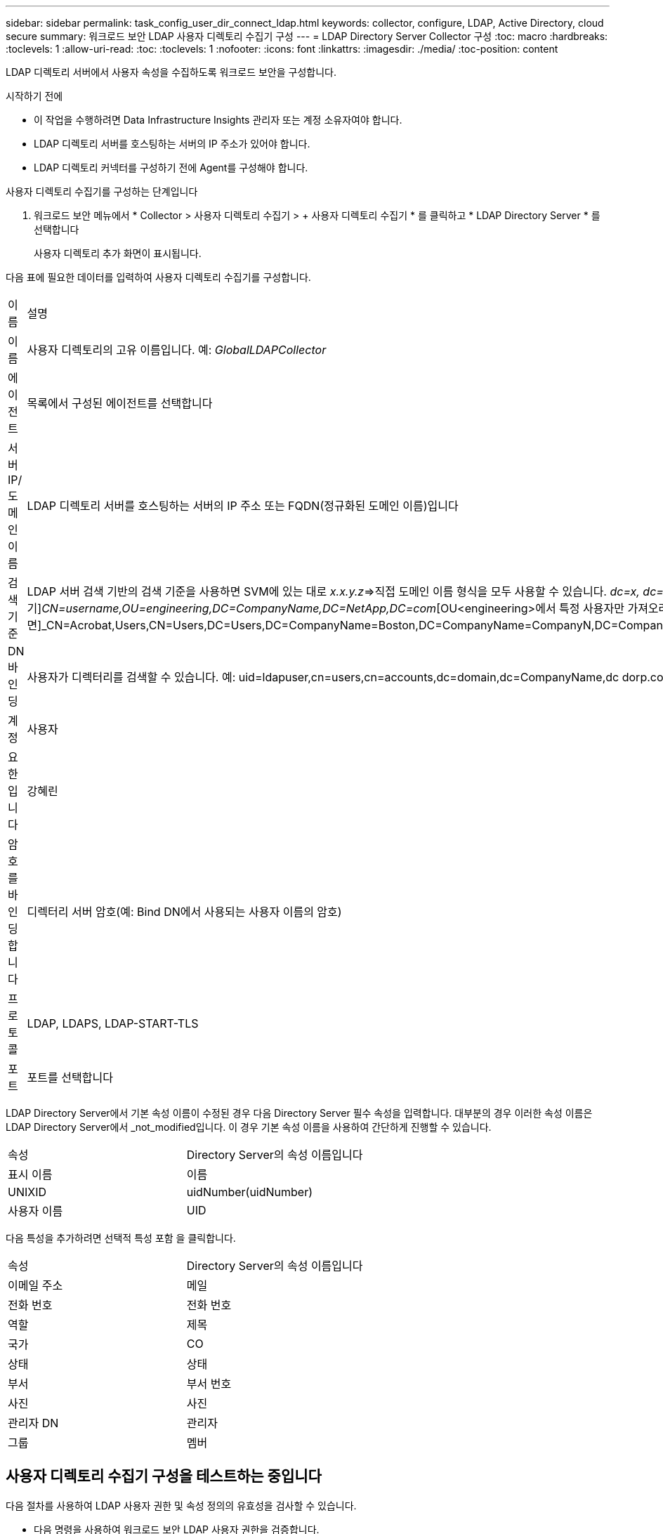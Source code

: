 ---
sidebar: sidebar 
permalink: task_config_user_dir_connect_ldap.html 
keywords: collector, configure, LDAP, Active Directory, cloud secure 
summary: 워크로드 보안 LDAP 사용자 디렉토리 수집기 구성 
---
= LDAP Directory Server Collector 구성
:toc: macro
:hardbreaks:
:toclevels: 1
:allow-uri-read: 
:toc: 
:toclevels: 1
:nofooter: 
:icons: font
:linkattrs: 
:imagesdir: ./media/
:toc-position: content


[role="lead"]
LDAP 디렉토리 서버에서 사용자 속성을 수집하도록 워크로드 보안을 구성합니다.

.시작하기 전에
* 이 작업을 수행하려면 Data Infrastructure Insights 관리자 또는 계정 소유자여야 합니다.
* LDAP 디렉토리 서버를 호스팅하는 서버의 IP 주소가 있어야 합니다.
* LDAP 디렉토리 커넥터를 구성하기 전에 Agent를 구성해야 합니다.


.사용자 디렉토리 수집기를 구성하는 단계입니다
. 워크로드 보안 메뉴에서 * Collector > 사용자 디렉토리 수집기 > + 사용자 디렉토리 수집기 * 를 클릭하고 * LDAP Directory Server * 를 선택합니다
+
사용자 디렉토리 추가 화면이 표시됩니다.



다음 표에 필요한 데이터를 입력하여 사용자 디렉토리 수집기를 구성합니다.

[cols="2*"]
|===


| 이름 | 설명 


| 이름 | 사용자 디렉토리의 고유 이름입니다. 예: _GlobalLDAPCollector_ 


| 에이전트 | 목록에서 구성된 에이전트를 선택합니다 


| 서버 IP/도메인 이름 | LDAP 디렉토리 서버를 호스팅하는 서버의 IP 주소 또는 FQDN(정규화된 도메인 이름)입니다 


| 검색 기준 | LDAP 서버 검색 기반의 검색 기준을 사용하면 SVM에 있는 대로 _x.x.y.z_=>직접 도메인 이름 형식을 모두 사용할 수 있습니다. [예: hq.companyname.com]_dc=x, dc=y, dc=z_=> 상대 고유 이름 [예: dc=HQ, dc=CompanyName, dc=com] 또는 다음과 같이 지정할 수 있습니다. _OU=engineering,DC=HQ,DC=CompanyName,DC=com_[특정 OU 엔지니어링으로 필터링하기]_CN=username,OU=engineering,DC=CompanyName,DC=NetApp,DC=com_[OU<engineering>에서 특정 사용자만 가져오려면]_CN=Acrobat,Users,CN=Users,DC=Users,DC=CompanyName=Boston,DC=CompanyName=CompanyN,DC=CompanyUS,DC=CompanyName=Users,DC=CompanyName=CompanyS,DC=CompanyName=CompanyName=CompanyName=CompanyName=CompanyName=CompanyName=CompanyName= 


| DN 바인딩 | 사용자가 디렉터리를 검색할 수 있습니다. 예: uid=ldapuser,cn=users,cn=accounts,dc=domain,dc=CompanyName,dc dorp.company.com=com uid=john,cn=users,cn=accounts,dc=dorp,dc=company,dc=com 사용자 john@dorp.company.com 


| 계정 | 사용자 


| 요한입니다 | 강혜린 


| 암호를 바인딩합니다 | 디렉터리 서버 암호(예: Bind DN에서 사용되는 사용자 이름의 암호) 


| 프로토콜 | LDAP, LDAPS, LDAP-START-TLS 


| 포트 | 포트를 선택합니다 
|===
LDAP Directory Server에서 기본 속성 이름이 수정된 경우 다음 Directory Server 필수 속성을 입력합니다. 대부분의 경우 이러한 속성 이름은 LDAP Directory Server에서 _not_modified입니다. 이 경우 기본 속성 이름을 사용하여 간단하게 진행할 수 있습니다.

[cols="2*"]
|===


| 속성 | Directory Server의 속성 이름입니다 


| 표시 이름 | 이름 


| UNIXID | uidNumber(uidNumber) 


| 사용자 이름 | UID 
|===
다음 특성을 추가하려면 선택적 특성 포함 을 클릭합니다.

[cols="2*"]
|===


| 속성 | Directory Server의 속성 이름입니다 


| 이메일 주소 | 메일 


| 전화 번호 | 전화 번호 


| 역할 | 제목 


| 국가 | CO 


| 상태 | 상태 


| 부서 | 부서 번호 


| 사진 | 사진 


| 관리자 DN | 관리자 


| 그룹 | 멤버 
|===


== 사용자 디렉토리 수집기 구성을 테스트하는 중입니다

다음 절차를 사용하여 LDAP 사용자 권한 및 속성 정의의 유효성을 검사할 수 있습니다.

* 다음 명령을 사용하여 워크로드 보안 LDAP 사용자 권한을 검증합니다.
+
 ldapsearch -D "uid=john ,cn=users,cn=accounts,dc=dorp,dc=company,dc=com" -W -x -LLL -o ldif-wrap=no -b "cn=accounts,dc=dorp,dc=company,dc=com" -H ldap://vmwipaapp08.dorp.company.com
* LDAP 탐색기를 사용하여 LDAP 데이터베이스를 탐색하고, 개체 속성 및 속성을 보고, 권한을 보고, 개체의 스키마를 보고, 저장하고 다시 실행할 수 있는 정교한 검색을 실행할 수 있습니다.
+
** (http://jxplorer.org/[]LDAP 서버에 연결할 수 있는 모든 Windows 시스템에 LDAP Explorer)(http://ldaptool.sourceforge.net/[] 또는 Java LDAP 탐색기를 설치합니다.
** LDAP 디렉토리 서버의 사용자 이름/암호를 사용하여 LDAP 서버에 연결합니다.




image:CloudSecure_LDAPDialog.png["LDAP 접속"]



== LDAP 디렉토리 수집기 구성 오류 문제 해결

다음 표에서는 수집기 구성 중에 발생할 수 있는 알려진 문제와 해결 방법을 설명합니다.

[cols="2*"]
|===
| 문제: | 해상도: 


| LDAP 디렉토리 커넥터를 추가하면 '오류' 상태가 됩니다. "LDAP 서버에 대해 잘못된 자격 증명이 제공되었습니다."라는 오류가 표시됩니다. | 잘못된 바인딩 DN 또는 바인딩 비밀번호 또는 검색 기준을 제공했습니다. 올바른 정보를 편집하고 제공하십시오. 


| LDAP 디렉토리 커넥터를 추가하면 '오류' 상태가 됩니다. "DN=DC=HQ, DC=domainname, DC=com에 해당하는 객체를 포리스트 이름으로 가져오지 못했습니다."라는 오류가 표시됩니다. | 잘못된 검색 기준을 제공했습니다. 올바른 포리스트 이름을 편집하고 제공하십시오. 


| 도메인 사용자의 선택적 속성이 워크로드 보안 사용자 프로필 페이지에 나타나지 않습니다. | 이는 CloudSecure에 추가된 선택적 속성의 이름과 Active Directory의 실제 속성 이름이 일치하지 않기 때문일 수 있습니다. 필드는 대/소문자를 구분합니다. 올바른 선택적 속성 이름을 편집하고 제공하십시오. 


| "LDAP 사용자를 검색하지 못했습니다. 실패 원인: 서버에 연결할 수 없습니다. 연결이 null입니다." | _Restart_ 단추를 클릭하여 수집기를 다시 시작합니다. 


| LDAP 디렉토리 커넥터를 추가하면 '오류' 상태가 됩니다. | 필수 필드(서버, 포리스트-이름, 바인드-DN, 바인드-암호)에 대해 유효한 값을 제공했는지 확인합니다. bind-DN 입력은 항상 uid=ldapuser,cn=users,cn=accounts,dc=domain,dc=companyName,dc=com으로 제공되어야 합니다. 


| LDAP 디렉토리 커넥터를 추가하면 '다시 시도 중' 상태가 됩니다. "수집기의 상태를 확인하지 못하여 다시 시도하는 중" 오류가 표시됩니다. | 올바른 서버 IP 및 검색 기준이 /// 제공되었는지 확인합니다 


| LDAP 디렉토리를 추가하는 동안 다음과 같은 오류가 표시됩니다. “2회 재시도 내에 Collector의 상태를 확인하지 못했습니다. 수집기를 다시 시작하십시오(오류 코드: AGENT008).” | 올바른 서버 IP 및 검색 기준을 제공했는지 확인합니다 


| LDAP 디렉토리 커넥터를 추가하면 '다시 시도 중' 상태가 됩니다. "Collector의 상태를 정의할 수 없습니다. 원인 TCP 명령 [Connect(localhost:35012, None, List(), some(,seconds), true)] 오류가 java.net.ConnectionException:Connection refused 때문에 실패했습니다." | AD 서버에 대해 잘못된 IP 또는 FQDN이 제공되었습니다. 올바른 IP 주소 또는 FQDN을 편집하고 입력합니다. / / / / / 


| LDAP 디렉토리 커넥터를 추가하면 '오류' 상태가 됩니다. "LDAP 연결을 설정하지 못했습니다."라는 오류가 표시됩니다. | LDAP 서버에 대해 잘못된 IP 또는 FQDN이 제공되었습니다. 올바른 IP 주소 또는 FQDN을 편집하고 입력합니다. 또는 잘못된 포트 값이 제공되었습니다. LDAP 서버에 대한 기본 포트 값 또는 올바른 포트 번호를 사용해 보십시오. 


| LDAP 디렉토리 커넥터를 추가하면 '오류' 상태가 됩니다. "설정을 로드하지 못했습니다. 원인: DataSource 구성에 오류가 있습니다. 특정 이유: /connector/conf/application.conf: 70: ldap.ldap-port에 숫자가 아닌 유형 문자열이 있습니다." | 잘못된 포트 값이 제공되었습니다. AD 서버에 대한 기본 포트 값 또는 올바른 포트 번호를 사용해 보십시오. 


| 나는 필수 속성을 시작했는데 효과가 있었습니다. 옵션 특성 데이터를 추가한 후 선택적 특성 데이터를 AD에서 가져오지 않습니다. | 이는 CloudSecure에 추가된 옵션 속성과 Active Directory의 실제 속성 이름이 일치하지 않기 때문일 수 있습니다. 올바른 필수 또는 선택적 속성 이름을 편집하고 제공하십시오. 


| Collector를 다시 시작한 후 LDAP 동기화는 언제 이루어집니까? | LDAP 동기화는 수집기가 다시 시작된 직후에 수행됩니다. 약 30만 명의 사용자가 있는 사용자 데이터를 가져오는 데 약 15분이 소요되며, 12시간마다 자동으로 새로 고쳐집니다. 


| 사용자 데이터가 LDAP에서 CloudSecure로 동기화됩니다. 언제 데이터가 삭제됩니까? | 새로 고침이 없는 경우 사용자 데이터는 13개월 동안 유지됩니다. 테넌트가 삭제되면 데이터가 삭제됩니다. 


| LDAP 디렉토리 커넥터를 사용하면 '오류' 상태가 됩니다. "커넥터가 오류 상태입니다. 서비스 이름: usersLdap. 실패 원인: LDAP 사용자를 검색하지 못했습니다. 실패 원인:80090308:LdapErr:DSID-0C090453, 설명:AcceptSecurityContext 오류, 데이터 52e, v3839" | 잘못된 포리스트 이름이 제공되었습니다. 올바른 포리스트 이름을 제공하는 방법은 위의 을 참조하십시오. 


| 전화 번호가 사용자 프로필 페이지에 채워지지 않습니다. | 이는 Active Directory의 속성 매핑 문제 때문일 수 있습니다. 1. Active Directory에서 사용자 정보를 가져오는 특정 Active Directory 수집기를 편집합니다. 2. 옵션 속성 아래에 Active Directory 속성 '전화 번호'에 매핑된 필드 이름 "전화 번호"가 있습니다. 4. 이제 위에서 설명한 대로 Active Directory 탐색기 도구를 사용하여 LDAP 디렉터리 서버를 탐색하고 올바른 속성 이름을 확인하십시오. 3. LDAP 디렉터리에는 사용자의 전화 번호가 있는 '전화 번호'라는 속성이 있는지 확인합니다. 5. LDAP 디렉토리에서 '전화 번호'로 수정되었다고 가정해 보겠습니다. 6. 그런 다음 CloudSecure 사용자 디렉토리 수집기를 편집합니다. 옵션 속성 섹션에서 '전화 번호'를 '전화 번호'로 바꿉니다. 7. Active Directory Collector를 저장하면 Collector가 다시 시작되고 사용자의 전화 번호를 가져와 사용자 프로필 페이지에 동일한 정보를 표시합니다. 


| AD(Active Directory) 서버에서 암호화 인증서(SSL)가 활성화된 경우 워크로드 보안 사용자 디렉토리 수집기는 AD 서버에 연결할 수 없습니다. | 사용자 디렉토리 수집기를 구성하기 전에 AD 서버 암호화를 비활성화하십시오. 사용자 세부 정보를 가져오면 13개월 동안 표시됩니다. 사용자 세부 정보를 가져온 후 AD 서버의 연결이 끊기면 AD에서 새로 추가된 사용자를 가져오지 않습니다. 다시 가져오려면 사용자 디렉토리 수집기를 AD에 연결해야 합니다. 
|===